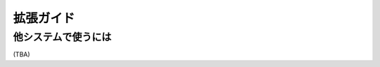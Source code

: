 ================================================================
拡張ガイド
================================================================

他システムで使うには
----------------------------------------------------------------

(TBA)
